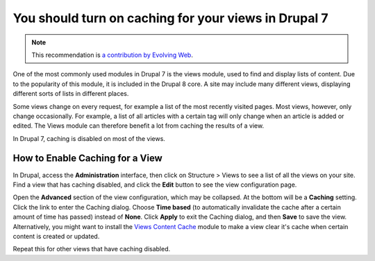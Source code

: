 You should turn on caching for your views in Drupal 7
=====================================================

.. note::
    :class: recommendation-author-note

    This recommendation is `a contribution by Evolving Web`_.

One of the most commonly used modules in Drupal 7 is the views module,
used to find and display lists of content. Due to the popularity of this
module, it is included in the Drupal 8 core. A site may include many
different views, displaying different sorts of lists in different places.

Some views change on every request, for example a list of the most recently
visited pages. Most views, however, only change occasionally. For example, a
list of all articles with a certain tag will only change when an article
is added or edited. The Views module can therefore benefit a lot from caching
the results of a view.

In Drupal 7, caching is disabled on most of the views.


How to Enable Caching for a View
--------------------------------

In Drupal, access the **Administration** interface, then click on
Structure > Views to see a list of all the views on your site. Find a view
that has caching disabled, and click the **Edit** button to see the
view configuration page.

Open the **Advanced** section of the view configuration, which may be
collapsed. At the bottom will be a **Caching** setting. Click the link to enter
the Caching dialog. Choose **Time based** (to automatically invalidate
the cache after a certain amount of time has passed) instead of **None**.
Click **Apply** to exit the Caching dialog, and then **Save** to save the view.
Alternatively, you might want to install the `Views Content Cache`_ module
to make a view clear it's cache when certain content is created or updated.

Repeat this for other views that have caching disabled.

.. _`Views Content Cache`: https://www.drupal.org/project/views_content_cache
.. _`a contribution by Evolving Web`: https://blog.blackfire.io/drupal-7-recommendations.html
